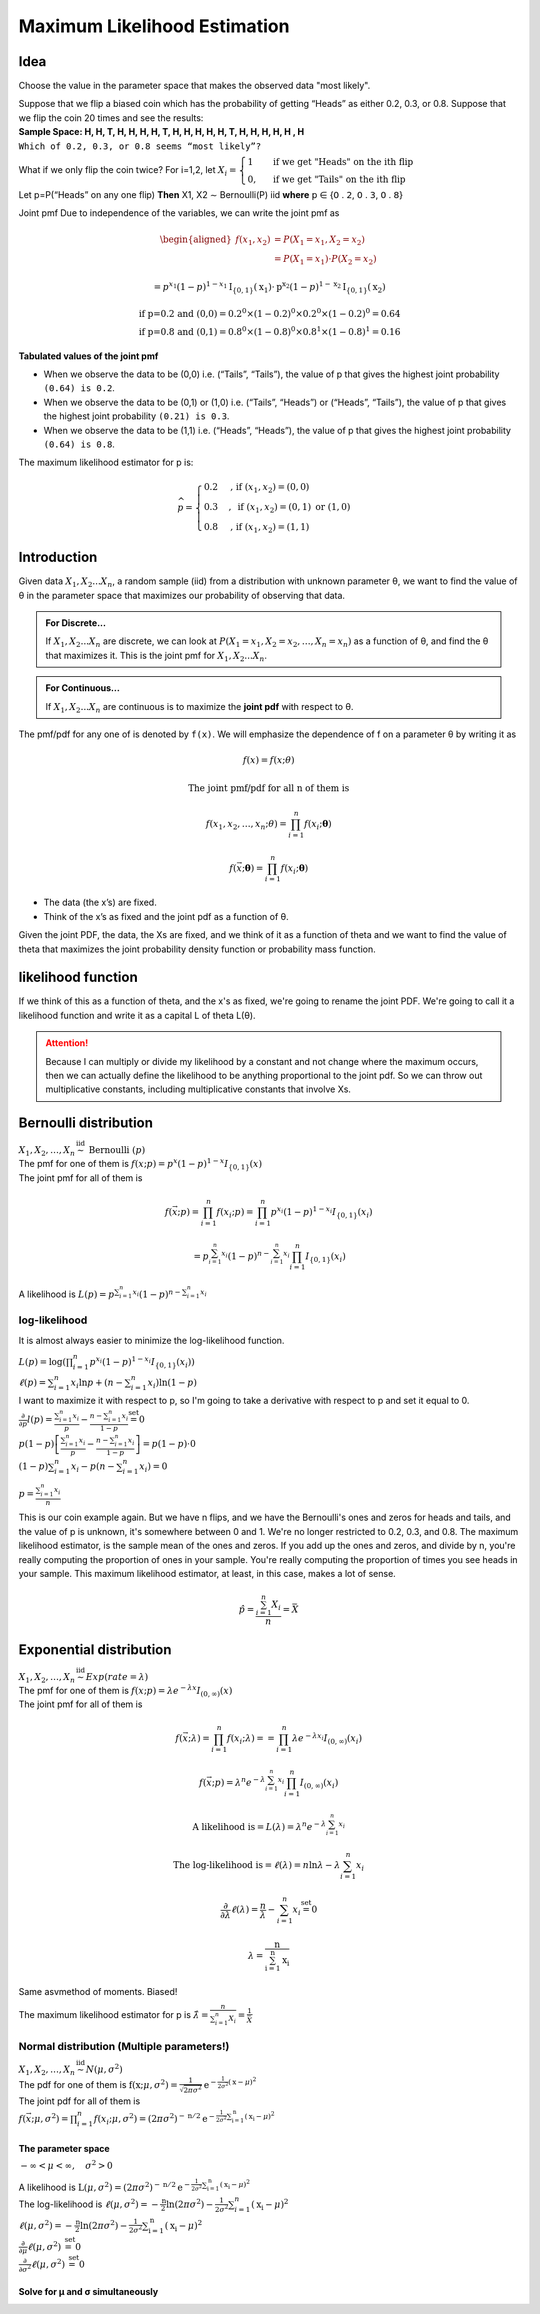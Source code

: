 .. title::
   What is Maximum Likelihood Estimation?

##############################
Maximum Likelihood Estimation
##############################

Idea
=====
Choose the value in the parameter space that makes the observed data "most likely".

| Suppose that we flip a biased coin which has the probability of getting “Heads” as either 0.2, 0.3, or 0.8. Suppose that we flip the coin 20 times and see the results:
| **Sample Space: H, H, T, H, H, H, H, T, H, H, H, H, H, T, H, H, H, H, H , H**
| ``Which of 0.2, 0.3, or 0.8 seems “most likely”?``

What if we only flip the coin twice? For i=1,2, let :math:`X_{i}=\begin{cases}1 & \text { if we get "Heads" on the ith flip } \\ 0, & \text { if we get "Tails" on the ith flip }\end{cases}`

Let p=P(“Heads” on any one flip) **Then** X1, X2 ∼ Bernoulli(P) iid  **where** 𝗉 ∈ {𝟢 . 𝟤, 𝟢 . 𝟥, 𝟢 . 𝟪}

Joint pmf Due to independence of the variables, we can write the joint pmf as

.. math::
    \begin{aligned}
    f\left(x_{1}, x_{2}\right) &=P\left(X_{1}=x_{1}, X_{2}=x_{2}\right) \\
    &=P\left(X_{1}=x_{1}\right) \cdot P\left(X_{2}=x_{2}\right)
    \end{aligned}

    =p^{x_{1}}(1-p)^{1-x_{1}} \mathrm{I}_{\{0,1\}}\left(\mathrm{x}_{1}\right) \cdot \mathrm{p}^{\mathrm{x}_{2}}(1-p)^{1-\mathrm{x}_{2}} \mathrm{I}_{\{0,1\}}\left(\mathrm{x}_{2}\right)

    \text{if p=0.2 and (0,0)} = 0.2^0 \times (1 - 0.2)^0 \times 0.2^0 \times (1 - 0.2)^0 = 0.64
    \\ \text{if p=0.8 and (0,1)} = 0.8^0 \times (1 - 0.8)^0 \times 0.8^1 \times (1 - 0.8)^1 = 0.16

**Tabulated values of the joint pmf**

.. image:: https://cdn.mathpix.com/snip/images/njax3wQTyJtFK4ii3YdkkwlqdeJ1iHNU9_CwYsGr21Y.original.fullsize.png

- When we observe the data to be (0,0) i.e. (“Tails”, “Tails”), the value of p that gives the highest joint probability ``(0.64) is 0.2``.
- When we observe the data to be (0,1) or (1,0) i.e. (“Tails”, “Heads”) or (“Heads”, “Tails”), the value of p that gives the highest joint probability ``(0.21) is 0.3``.
- When we observe the data to be (1,1) i.e. (“Heads”, “Heads”), the value of p that gives the highest joint probability ``(0.64) is 0.8``.

The maximum likelihood estimator for p is:

.. math::
    \widehat{p}= \begin{cases}0.2 & \text {, if }\left(x_{1}, x_{2}\right)=(0,0) \\ 0.3 & , \text { if }\left(x_{1}, x_{2}\right)=(0,1) \text { or }(1,0) \\ 0.8 & \text {, if }\left(x_{1}, x_{2}\right)=(1,1)\end{cases}


Introduction
=============

Given data :math:`X_1, X_2 ... X_n`, a random sample (iid) from a distribution with unknown parameter θ, we want to
find the value of θ in the parameter space that maximizes our probability of observing that data.

.. admonition:: For Discrete...

    If :math:`X_1, X_2 ... X_n` are discrete, we can look at :math:`P\left(X_{1}=x_{1}, X_{2}=x_{2}, \ldots, X_{n}=x_{n}\right)`
    as a function of θ, and find the θ that maximizes it. This is the joint pmf for :math:`X_1, X_2 ... X_n`.

.. admonition:: For Continuous...

    If :math:`X_1, X_2 ... X_n` are continuous is to maximize the **joint pdf** with respect to θ.

The pmf/pdf for any one of is denoted by ``f(x)``. We will emphasize the dependence of f on a parameter θ by writing it as

.. math::
    f(x) = f(x; \theta)

    \text{The joint pmf/pdf for all n of them is}

    f\left(x_{1}, x_{2}, \ldots, x_{n} ; \theta\right) = \prod_{i=1}^{n} f\left(x_{i} ; \boldsymbol{\theta}\right)

    f(\vec{x} ; \boldsymbol{\theta})=\prod_{i=1}^{n} f\left(x_{i} ; \boldsymbol{\theta}\right)

- The data (the x’s) are fixed.
- Think of the x’s as fixed and the joint pdf as a function of θ.

Given the joint PDF, the data, the Xs are fixed, and we think of it as a function of theta and we want to find the value of theta that maximizes the joint probability density function or probability mass function.

likelihood function
====================
If we think of this as a function of theta, and the x's as fixed, we're going to rename the joint PDF. We're going to call it a likelihood function and write it as a capital L of theta L(θ).

.. image:: https://cdn.mathpix.com/snip/images/6x2RRobffl10lBr_hRqa04kDpnXBSS9DGIBc7gc-o_4.original.fullsize.png

.. attention::
    Because I can multiply or divide my likelihood by a constant and not change where the maximum occurs, then we can actually define the likelihood to be anything proportional to the joint pdf. So we can throw out multiplicative constants, including multiplicative constants that involve Xs.

Bernoulli distribution
=======================
| :math:`X_{1}, X_{2}, \ldots, X_{n} \stackrel{\text { iid }}{\sim} \text { Bernoulli }(p)`
| The pmf for one of them is :math:`f(x ; p)= p^{x}(1-p)^{1-x} I_{\{0,1\}}(x)`
| The joint pmf for all of them is

.. math::
    f(\vec{x} ; p) = \prod_{i=1}^{n} f\left(x_{i} ; p\right) = \prod_{i=1}^{n} p^{x_{i}}(1-p)^{1-x_{i}} I_{\{0,1\}}\left(x_{i}\right)

    =p^{\sum_{i=1}^{n} x_{i}}(1-p)^{n-\sum_{i=1}^{n} x_{i}} \prod_{i=1}^{n} I_{\{0,1\}}\left(x_{i}\right)

A likelihood is :math:`L(p)=p^{\sum_{i=1}^{n} x_{i}}(1-p)^{n-\sum_{i=1}^{n} x_{i}}`

log-likelihood
---------------
It is almost always easier to minimize the log-likelihood function.

| :math:`L(p)=\log\left(\prod_{i=1}^{n} p^{x_{i}}(1-p)^{1-x_{i}} I_{\{0,1\}}\left(x_{i}\right)\right)`
| :math:`\ell(p)=\sum_{i=1}^{n} x_{i} \ln p+\left(n-\sum_{i=1}^{n} x_{i}\right) \ln (1-p)`
| I want to maximize it with respect to p, so I'm going to take a derivative with respect to p and set it equal to 0.
| :math:`\frac{\partial}{\partial p} l(p)=\frac{\sum_{i=1}^{n} x_{i}}{p}-\frac{n-\sum_{i=1}^{n} x_{i}}{1-p} \stackrel{\text { set }}{=} 0`
| :math:`p(1-p)\left[\frac{\sum_{i=1}^{n} x_{i}}{p}-\frac{n-\sum_{i=1}^{n} x_{i}}{1-p}\right]=p(1-p) \cdot 0`
| :math:`(1-p) \sum_{i=1}^{n} x_{i}-p\left(n-\sum_{i=1}^{n} x_{i}\right)=0`

.. image:: https://cdn.mathpix.com/snip/images/rkijCeDy35aP_A_nRceFCUJFEL90Igt1L7UhesnYDSs.original.fullsize.png

:math:`p=\frac{\sum_{i=1}^{n} x_{i}}{n}`

This is our coin example again. But we have n flips, and we have the Bernoulli's ones and zeros for heads and tails, and
the value of p is unknown, it's somewhere between 0 and 1. We're no longer restricted to 0.2, 0.3, and 0.8. The maximum
likelihood estimator, is the sample mean of the ones and zeros. If you add up the ones and zeros, and divide by n,
you're really computing the proportion of ones in your sample. You're really computing the proportion of times you see
heads in your sample. This maximum likelihood estimator, at least, in this case, makes a lot of sense.

.. math::
    \hat{p}=\frac{\sum_{i=1}^{n} X_{i}}{n}=\bar{X}

Exponential distribution
==========================
| :math:`X_{1}, X_{2}, \ldots, X_{n} \stackrel{\text { iid }}{\sim} Exp(rate = \lambda)`
| The pmf for one of them is :math:`f(x ; p)= \lambda e^{-\lambda x} I_{(0, \infty)}(x)`
| The joint pmf for all of them is

.. math::
    f(\vec{x} ; \lambda)=\prod_{i=1}^{n} f\left(x_{i} ; \lambda\right) = =\prod_{i=1}^{n} \lambda e^{-\lambda x_{i}} I_{(0, \infty)}\left(x_{i}\right)

    f(\vec{x} ; p)=\lambda^{n} e^{-\lambda \sum_{i=1}^{n} x_{i}} \prod_{i=1}^{n} I_{(0, \infty)}\left(x_{i}\right)

    \text{A likelihood is} = L(\lambda)=\lambda^{n} e^{-\lambda \sum_{i=1}^{n} x_{i}}

    \text{The log-likelihood is} = \ell(\lambda)=n \ln \lambda-\lambda \sum_{i=1}^{n} x_{i}

    \frac{\partial}{\partial \lambda} \ell(\lambda)=\frac{n}{\lambda}-\sum_{i=1}^{n} x_{i} \stackrel{\text { set }}{=} 0

    \lambda=\frac{\mathrm{n}}{\sum_{\mathrm{i}=1}^{\mathrm{n}} \mathrm{x}_{\mathrm{i}}}

Same asvmethod of moments. Biased!

The maximum likelihood estimator for p is :math:`\hat{\lambda}=\frac{n}{\sum_{i=1}^{n} X_{i}}=\frac{1}{\bar{X}}`

Normal distribution (Multiple parameters!)
-------------------------------------------
| :math:`X_{1}, X_{2}, \ldots, X_{n} \stackrel{\text { iid }}{\sim} N(\mu, \sigma^2)`
| The pdf for one of them is :math:`\mathrm{f}\left(\mathrm{x} ; \mu, \sigma^{2}\right)=\frac{1}{\sqrt{2 \pi \sigma^{2}}} \mathrm{e}^{-\frac{1}{2 \sigma^{2}}(\mathrm{x}-\mu)^{2}}`
| The joint pdf for all of them is
| :math:`f(\vec{x} ; \mu, \sigma^{2})=\prod_{i=1}^{n} f\left(x_{i} ; \mu, \sigma^{2}\right) = \left(2 \pi \sigma^{2}\right)^{-\mathrm{n} / 2} \mathrm{e}^{-\frac{1}{2 \sigma^{2}} \sum_{\mathrm{i}=1}^{\mathrm{n}}\left(\mathrm{x}_{\mathrm{i}}-\mu\right)^{2}}`

The parameter space
^^^^^^^^^^^^^^^^^^^^
:math:`-\infty<\mu<\infty, \quad \sigma^{2}>0`

| A likelihood is :math:`\mathrm{L}\left(\mu, \sigma^{2}\right)=\left(2 \pi \sigma^{2}\right)^{-\mathrm{n} / 2} \mathrm{e}^{-\frac{1}{2 \sigma^{2}} \sum_{\mathrm{i}=1}^{\mathrm{n}}\left(\mathrm{x}_{\mathrm{i}}-\mu\right)^{2}}`
| The log-likelihood is :math:`\ell\left(\mu, \sigma^{2}\right)=-\frac{\mathrm{n}}{2} \ln \left(2 \pi \sigma^{2}\right)-\frac{1}{2 \sigma^{2}} \sum_{i=1}^{n}\left(\mathrm{x}_{\mathrm{i}}-\mu\right)^{2}`
| :math:`\ell\left(\mu, \sigma^{2}\right)=-\frac{\mathrm{n}}{2} \ln \left(2 \pi \sigma^{2}\right)-\frac{1}{2 \sigma^{2}} \sum_{\mathrm{i}=1}^{\mathrm{n}}\left(\mathrm{x}_{\mathrm{i}}-\mu\right)^{2}`
| :math:`\frac{\partial}{\partial \mu} \ell\left(\mu, \sigma^{2}\right) \stackrel{\text { set }}{=} 0`
| :math:`\frac{\partial}{\partial \sigma^{2}} \ell\left(\mu, \sigma^{2}\right) \stackrel{\text { set }}{=} 0`

Solve for μ and σ simultaneously
^^^^^^^^^^^^^^^^^^^^^^^^^^^^^^^^
.. image:: https://cdn.mathpix.com/snip/images/vNkeYyOT1UmgFNCA2sgFKAfNXR5IMAPfXh5GmBqIgwc.original.fullsize.png

.. image:: https://cdn.mathpix.com/snip/images/UMjzkiqAodLdttR_5myNWdEQ-HVAKsYKEJaS1ZH1lkM.original.fullsize.png

.. image:: https://cdn.mathpix.com/snip/images/McLGaebTrvxQ71PE5jIkBWXHiP7uoZpPqKafcSi8K2U.original.fullsize.png

.. image:: https://cdn.mathpix.com/snip/images/YHRDjDtDGA28tUpQZovCDOui_42Fx4plVy2bfjWCTNM.original.fullsize.png

.. image:: https://cdn.mathpix.com/snip/images/PWANXAiviLgD1ZBLjBdsMxLrThZn7UDX4olqvNkDmY0.original.fullsize.png








